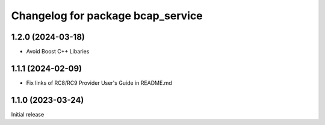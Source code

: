 ^^^^^^^^^^^^^^^^^^^^^^^^^^^^^^^^^^
Changelog for package bcap_service
^^^^^^^^^^^^^^^^^^^^^^^^^^^^^^^^^^

1.2.0 (2024-03-18)
------------------
* Avoid Boost C++ Libaries

1.1.1 (2024-02-09)
------------------
* Fix links of RC8/RC9 Provider User's Guide in README.md

1.1.0 (2023-03-24)
------------------
Initial release
